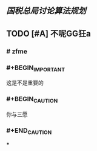 ** [[国税总局讨论算法规划]]
** TODO [#A] 不呢GG狂a
   :PROPERTIES:
   :CUSTOM_ID: 5f3c6c99-0894-41e3-9330-c158e40f76b6
   :END:
*** # zfme
*** #+BEGIN_IMPORTANT
这是不是重要的
#+END_IMPORTANT
*** #+BEGIN_CAUTION
你与三愿
*** #+END_CAUTION
***
